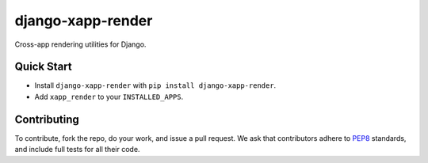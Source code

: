 ******************
django-xapp-render
******************

Cross-app rendering utilities for Django.

===========
Quick Start
===========

* Install ``django-xapp-render`` with ``pip install django-xapp-render``.
* Add ``xapp_render`` to your ``INSTALLED_APPS``.

============
Contributing
============

To contribute, fork the repo, do your work, and issue a pull request. We ask that contributors adhere to `PEP8 <https://www.python.org/dev/peps/pep-0008/>`_ standards, and include full tests for all their code.
